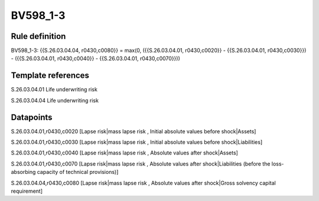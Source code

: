 =========
BV598_1-3
=========

Rule definition
---------------

BV598_1-3: {{S.26.03.04.04, r0430,c0080}} = max(0, ({{S.26.03.04.01, r0430,c0020}} - {{S.26.03.04.01, r0430,c0030}}) - ({{S.26.03.04.01, r0430,c0040}} - {{S.26.03.04.01, r0430,c0070}}))


Template references
-------------------

S.26.03.04.01 Life underwriting risk

S.26.03.04.04 Life underwriting risk


Datapoints
----------

S.26.03.04.01,r0430,c0020 [Lapse risk|mass lapse risk , Initial absolute values before shock|Assets]

S.26.03.04.01,r0430,c0030 [Lapse risk|mass lapse risk , Initial absolute values before shock|Liabilities]

S.26.03.04.01,r0430,c0040 [Lapse risk|mass lapse risk , Absolute values after shock|Assets]

S.26.03.04.01,r0430,c0070 [Lapse risk|mass lapse risk , Absolute values after shock|Liabilities (before the loss-absorbing capacity of technical provisions)]

S.26.03.04.04,r0430,c0080 [Lapse risk|mass lapse risk , Absolute values after shock|Gross solvency capital requirement]




